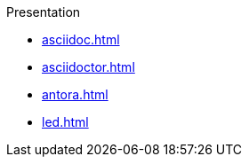 .Presentation
* xref:asciidoc.adoc[]
* xref:asciidoctor.adoc[]
* xref:antora.adoc[]
* xref:led.adoc[]
